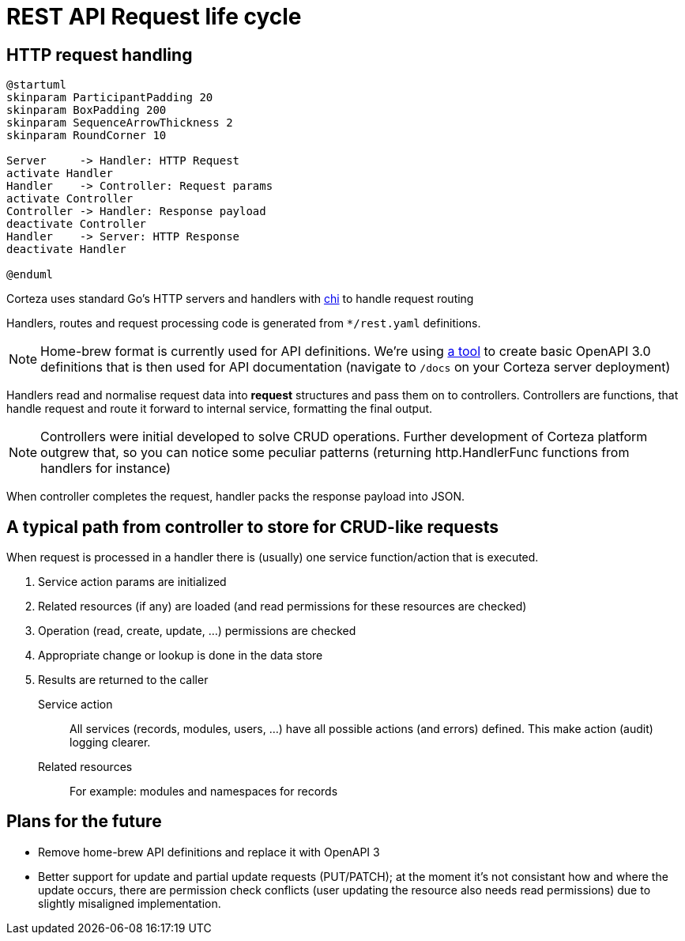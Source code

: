 = REST API Request life cycle

== HTTP request handling

[plantuml,api-request-life-cycle,svg]
----
@startuml
skinparam ParticipantPadding 20
skinparam BoxPadding 200
skinparam SequenceArrowThickness 2
skinparam RoundCorner 10

Server     -> Handler: HTTP Request
activate Handler
Handler    -> Controller: Request params
activate Controller
Controller -> Handler: Response payload
deactivate Controller
Handler    -> Server: HTTP Response
deactivate Handler

@enduml
----

Corteza uses standard Go's HTTP servers and handlers with https://github.com/go-chi/chi[chi] to handle request routing

Handlers, routes and request processing code is generated from `*/rest.yaml` definitions.

[NOTE]
====
Home-brew format is currently used for API definitions.
We're using https://github.com/cortezaproject/openapi3-converter[a tool] to create basic OpenAPI 3.0 definitions that is then used for API documentation (navigate to `/docs` on your Corteza server deployment)
====

Handlers read and normalise request data into *request* structures and pass them on to controllers.
Controllers are functions, that handle request and route it forward to internal service, formatting the final output.

[NOTE]
====
Controllers were initial developed to solve CRUD operations.
Further development of Corteza platform outgrew that, so you can notice some peculiar patterns (returning http.HandlerFunc functions from handlers for instance)
====

When controller completes the request, handler packs the response payload into JSON.


== A typical path from controller to store for CRUD-like requests

When request is processed in a handler there is (usually) one service function/action that is executed.

. Service action params are initialized
. Related resources (if any) are loaded (and read permissions for these resources are checked)
. Operation (read, create, update, ...) permissions are checked
. Appropriate change or lookup is done in the data store
. Results are returned to the caller

Service action ::
  All services (records, modules, users, ...) have all possible actions (and errors) defined.
  This make action (audit) logging clearer.

Related resources::
  For example: modules and namespaces for records

== Plans for the future
* Remove home-brew API definitions and replace it with OpenAPI 3
* Better support for update and partial update requests (PUT/PATCH); at the moment it's not consistant how and where the update occurs, there are permission check conflicts (user updating the resource also needs read permissions) due to slightly misaligned implementation.
